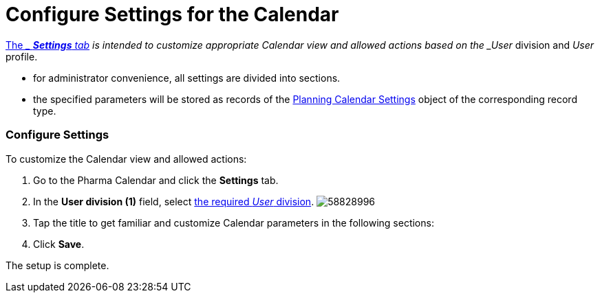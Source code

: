 = Configure Settings for the Calendar

xref:admin-guide/calendar-management/legacy-calendar-management/calendar-interface#h2_681682073[The __ *Settings*
tab] is intended to customize appropriate Calendar view and allowed
actions based on the _User_ division and _User_ profile.

* for administrator convenience, all settings are divided into sections.
* the specified parameters will be stored as records of the
xref:planning-calendar-settings-field-reference[Planning Calendar
Settings] object of the corresponding record type.

[[h2_168101153]]
=== Configure Settings

To customize the Calendar view and allowed actions:

. Go to the Pharma Calendar and click the *Settings* tab.
. In the *User division (1)* field,
select xref:add-and-set-up-divisions[the
required _User_ division].
image:58828996.png[]
. Tap the title to get familiar and customize Calendar parameters in the
following sections:
. Click *Save*.

The setup is complete.
